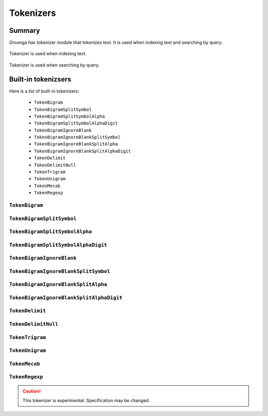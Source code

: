 .. -*- rst -*-

.. highlightlang:: none

.. groonga-command
.. database: tokenizers

Tokenizers
==========

Summary
-------

Groonga has tokenizer module that tokenizes text. It is used when
indexing text and searching by query.

.. figure:: /images/reference/tokenizers/used-when-indexing.png
   :align: center
   :width: 80%

   Tokenizer is used when indexing text.

.. figure:: /images/reference/tokenizers/used-when-searching.png
   :align: center
   :width: 80%

   Tokenizer is used when searching by query.


Built-in tokenizsers
--------------------

Here is a list of built-in tokenizers:

  * ``TokenBigram``
  * ``TokenBigramSplitSymbol``
  * ``TokenBigramSplitSymbolAlpha``
  * ``TokenBigramSplitSymbolAlphaDigit``
  * ``TokenBigramIgnoreBlank``
  * ``TokenBigramIgnoreBlankSplitSymbol``
  * ``TokenBigramIgnoreBlankSplitAlpha``
  * ``TokenBigramIgnoreBlankSplitAlphaDigit``
  * ``TokenDelimit``
  * ``TokenDelimitNull``
  * ``TokenTrigram``
  * ``TokenUnigram``
  * ``TokenMecab``
  * ``TokenRegexp``

.. _token-bigram

``TokenBigram``
^^^^^^^^^^^^^^^

.. _token-bigram-split-symbol

``TokenBigramSplitSymbol``
^^^^^^^^^^^^^^^^^^^^^^^^^^

.. _token-bigram-split-symbol-alpha

``TokenBigramSplitSymbolAlpha``
^^^^^^^^^^^^^^^^^^^^^^^^^^^^^^^

.. _token-bigram-split-symbol-alpha-digit

``TokenBigramSplitSymbolAlphaDigit``
^^^^^^^^^^^^^^^^^^^^^^^^^^^^^^^^^^^^^

.. _token-bigramIgnoreBlank

``TokenBigramIgnoreBlank``
^^^^^^^^^^^^^^^^^^^^^^^^^^

.. _token-bigramIgnoreBlank-split-symbol

``TokenBigramIgnoreBlankSplitSymbol``
^^^^^^^^^^^^^^^^^^^^^^^^^^^^^^^^^^^^^

.. _token-bigramIgnoreBlank-split-alpha

``TokenBigramIgnoreBlankSplitAlpha``
^^^^^^^^^^^^^^^^^^^^^^^^^^^^^^^^^^^^

.. _token-bigramIgnoreBlank-split-alpha-digit

``TokenBigramIgnoreBlankSplitAlphaDigit``
^^^^^^^^^^^^^^^^^^^^^^^^^^^^^^^^^^^^^^^^^

.. _token-delimit

``TokenDelimit``
^^^^^^^^^^^^^^^^

.. _token-delimit-null

``TokenDelimitNull``
^^^^^^^^^^^^^^^^^^^^

.. _token-trigram

``TokenTrigram``
^^^^^^^^^^^^^^^^

.. _token-unigram

``TokenUnigram``
^^^^^^^^^^^^^^^^

.. _token-mecab

``TokenMecab``
^^^^^^^^^^^^^^

.. _token-regexp

``TokenRegexp``
^^^^^^^^^^^^^^^

.. versionadded:: 5.0.1

.. caution::

   This tokenizer is experimental. Specification may be changed.
